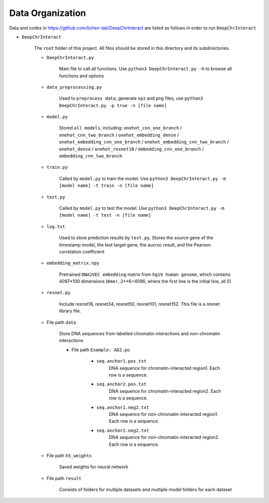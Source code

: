 Data Organization
=================

	
Data and codes in https://github.com/lichen-lab/DeepChrInteract are listed as follows in order to run ``DeepChrInteract``

- ``DeepChrInteract``

	The ``root`` folder of this project. All files should be stored in this directory and its subdirectories.
	
	- ``DeepChrInteract.py``

		Main file to call all functions. Use ``python3 DeepChrInteract.py -h`` to browse all functions and options

	- ``data_preprocessing.py``
	
		Used to ``preprocess data``, generate ``npz`` and ``png`` files, use ``python3 DeepChrInteract.py -p true -n [file name]``

	- ``model.py``

		Stored ``all models``, including: ``onehot_cnn_one_branch`` / ``onehot_cnn_two_branch`` / ``onehot_embedding_dense`` / ``onehot_embedding_cnn_one_branch`` / ``onehot_embedding_cnn_two_branch`` / ``onehot_dense`` / ``onehot_resnet18`` / ``embedding_cnn_one_branch`` / ``embedding_cnn_two_branch``

	- ``train.py``
	
		Called by ``model.py`` to train the model. Use ``python3 DeepChrInteract.py -m [model name] -t train -n [file name]``

	- ``test.py``

		Called by ``model.py`` to test the model. Use ``python3 DeepChrInteract.py -m [model name] -t test -n [file name]``

	- ``log.txt``

		Used to store prediction results by ``test.py``, Stores the source gene of the timestamp model, the test target gene, the aucroc result, and the Pearson correlation coefficient

	- ``embedding_matrix.npy``
	
		Pretrained ``DNA2VEC embedding`` matrix from ``hg19 human genome``, which contains 4097*100 dimensions (``6mer``, 2**6=4096, where the first line is the initial line, all 0)
	
	- ``resnet.py`` 
		
		Include resnet18, resnet34, resnet50, resnet101, resnet152. This file is a resnet library file.
		
		
	
	- File path ``data``
	
		Store DNA sequences from labelled chromatin interactions and non-chromatin interactions
	
		- File path ``Example: AD2.po``
				
			- ``seq.anchor1.pos.txt`` 
				DNA sequence for chromatin-interacted region1. Each row is a sequence.
				
			- ``seq.anchor2.pos.txt`` 
				DNA sequence for chromatin-interacted region2. Each row is a sequence.

			- ``seq.anchor1.neg2.txt`` 
				DNA sequence for non-chromatin-interacted region1. Each row is a sequence.

			- ``seq.anchor2.neg2.txt`` 
				DNA sequence for non-chromatin-interacted region2. Each row is a sequence.
		
			
		
	- File path ``h5_weights``
		
		Saved weights for neural network
	
	- File path ``result``

		Consists of folders for multiple datasets and multiple model folders for each dataset



.. image:: img/div.png